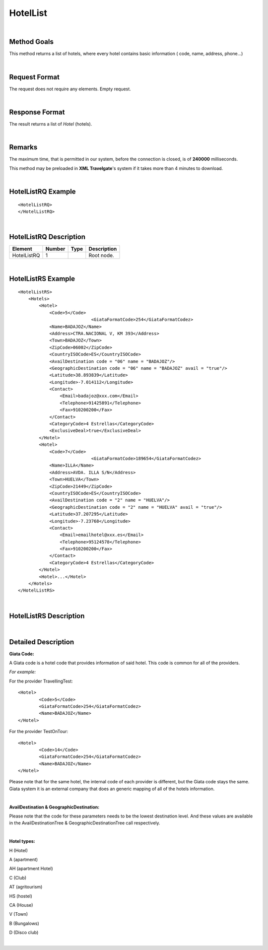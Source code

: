 .. highlight:: xml

HotelList
=========

|

Method Goals
------------

This method returns a list of hotels, where every hotel contains basic
information ( code, name, address, phone...)

|

Request Format
--------------

The request does not require any elements. Empty request.

|

Response Format
---------------

The result returns a list of *Hotel* (hotels).

|

Remarks
-------

The maximum time, that is permitted in our system, before the connection is closed,  is of **240000** milliseconds.


This method may be preloaded in **XML Travelgate**'s system if it
takes more than 4 minutes to download.

|

HotelListRQ Example
-------------------

::

	<HotelListRQ>
	</HotelListRQ>

|

HotelListRQ Description
-----------------------

+---------------------+----------+----------+---------------------------------------------------------------------------------------------+
| Element             | Number   | Type     | Description                                                                                 |
+=====================+==========+==========+=============================================================================================+
| HotelListRQ         | 1        |          | Root node.                                                                                  |
+---------------------+----------+----------+---------------------------------------------------------------------------------------------+


|

HotelListRS Example
-------------------

::

    <HotelListRS>
        <Hotels>
            <Hotel>
                <Code>5</Code>
				<GiataFormatCode>254</GiataFormatCodez>
                <Name>BADAJOZ</Name>
                <Address>CTRA.NACIONAL V, KM 393</Address>
                <Town>BADAJOZ</Town>
                <ZipCode>06002</ZipCode>
                <CountryISOCode>ES</CountryISOCode>
                <AvailDestination code = "06" name = "BADAJOZ"/>
                <GeographicDestination code = "06" name = "BADAJOZ" avail = "true"/>
                <Latitude>38.893839</Latitude>
                <Longitude>-7.014112</Longitude>
                <Contact>
                    <Email>badajoz@xxx.com</Email>
                    <Telephone>91425891</Telephone>
                    <Fax>910200200</Fax>
                </Contact>
                <CategoryCode>4 Estrellas</CategoryCode>
                <ExclusiveDeal>true</ExclusiveDeal>				
            </Hotel>
            <Hotel>
                <Code>7</Code>
				<GiataFormatCode>189654</GiataFormatCodez>
                <Name>ILLA</Name>
                <Address>AVDA. ILLA S/N</Address>
                <Town>HUELVA</Town>
                <ZipCode>21449</ZipCode>
                <CountryISOCode>ES</CountryISOCode>
                <AvailDestination code = "2" name = "HUELVA"/>
                <GeographicDestination code = "2" name = "HUELVA" avail = "true"/>
                <Latitude>37.207295</Latitude>
                <Longitude>-7.23768</Longitude>
                <Contact>
                    <Email>emailhotel@xxx.es</Email>
                    <Telephone>95124578</Telephone>
                    <Fax>910200200</Fax>
                </Contact>
                <CategoryCode>4 Estrellas</CategoryCode>     
            </Hotel>
            <Hotel>...</Hotel>
        </Hotels>
    </HotelListRS>

|

HotelListRS Description
-----------------------

+---------------------+----------+----------+---------------------------------------------------------------------------------------------+
| Element             | Number   | Type     | Description                                                                                 |
+=====================+==========+==========+=============================================================================================+
| HotelListRS         | 0..n     |          | Root node. Hotel sheet.                                                                     |
| /Hotels/Hotel       |          |          |                                                                                             |
+---------------------+----------+----------+---------------------------------------------------------------------------------------------+
| Code                | 1        | String   | Internal code established by the provider.                                                  |
+---------------------+----------+----------+---------------------------------------------------------------------------------------------+
| GiataFormatCode     | 0..1     | String   | Giata code, depends on the product of each provider is in a Giata System.                   |
+---------------------+----------+----------+---------------------------------------------------------------------------------------------+
| Name                | 1        | String   | Name.                                                                                       |
+---------------------+----------+----------+---------------------------------------------------------------------------------------------+
| Address             | 1        | String   | Address.                                                                                    |
+---------------------+----------+----------+---------------------------------------------------------------------------------------------+
| Town                | 1        | String   | Town.                                                                                       |
+---------------------+----------+----------+---------------------------------------------------------------------------------------------+
| ZipCode             | 1        | String   | ZipCode.                                                                                    |
+---------------------+----------+----------+---------------------------------------------------------------------------------------------+
| CountryISOCode      | 1        | String   | CountryISOCode.                                                                             |
+---------------------+----------+----------+---------------------------------------------------------------------------------------------+
| AvailDestination    | 0..1     |          | Avail Destination (will come only if it is attackable on availability, and the type is CTY).|
+---------------------+----------+----------+---------------------------------------------------------------------------------------------+
| @code               | 1        | String   | Destination code.                                                                           |
+---------------------+----------+----------+---------------------------------------------------------------------------------------------+
| @name               | 1        | String   | Destination name.                                                                           |
+---------------------+----------+----------+---------------------------------------------------------------------------------------------+
|GeographicDestination| 1        |          | Geographic Destination.                                                                     |
+---------------------+----------+----------+---------------------------------------------------------------------------------------------+
| @code               | 1        | String   | Destination code.                                                                           |
+---------------------+----------+----------+---------------------------------------------------------------------------------------------+
| @name               | 1        | String   | Destination name.                                                                           |
+---------------------+----------+----------+---------------------------------------------------------------------------------------------+
| @avail              | 1        | Boolean  | Indicates if it is attackable on availability.                                              |
+---------------------+----------+----------+---------------------------------------------------------------------------------------------+
| Latitude            | 1        | String   | Latitude.                                                                                   |
+---------------------+----------+----------+---------------------------------------------------------------------------------------------+
| Longitude           | 1        | String   | Longitude.                                                                                  |
+---------------------+----------+----------+---------------------------------------------------------------------------------------------+
| Contact             | 1        |          | Contact                                                                                     |
+---------------------+----------+----------+---------------------------------------------------------------------------------------------+
| Contact/Email       | 1        | String   | Email.                                                                                      |
+---------------------+----------+----------+---------------------------------------------------------------------------------------------+
| Contact/Telephone   | 1        | String   | Telephone.                                                                                  |
+---------------------+----------+----------+---------------------------------------------------------------------------------------------+
| Contact/Fax         | 1        | String   | Fax.                                                                                        |
+---------------------+----------+----------+---------------------------------------------------------------------------------------------+
| CategoryCode        | 1        | String   | CategoryCode.                                                                               |
+---------------------+----------+----------+---------------------------------------------------------------------------------------------+
| ExclusiveDeal       | 0..1     | Boolean  | Best Value indicates that a Hotel is an Exclusive Deal. The provider has formed             |
|   				  |          |          | partnerships with select Hotels in order to bring you list rates and superior  prime        |
|					  |          |          | availability in locations. The provider suggests which provide the best value.	          |
+---------------------+----------+----------+---------------------------------------------------------------------------------------------+

|

Detailed Description
--------------------

**Giata Code:**

A Giata code is a hotel code that provides information of said hotel. This code is common for all of the providers. 

*For example:*

For the provider TravellingTest:

::

	<Hotel>
		<Code>5</Code>
		<GiataFormatCode>254</GiataFormatCodez>
		<Name>BADAJOZ</Name>
	</Hotel>
	
For the provider TestOnTour:

::

	<Hotel>
		<Code>14</Code>
		<GiataFormatCode>254</GiataFormatCodez>
		<Name>BADAJOZ</Name>
	</Hotel>
	
Please note that for the same hotel, the internal code of each provider is different, but the Giata code stays the same.
Giata system it is an external company that does an generic mapping of all of the hotels information.  

|

**AvailDestination & GeographicDestination:**

Please note that the code for these parameters needs to be the lowest destination level. And these values are available in the 
AvailDestinationTree & GeographicDestinationTree call respectively. 

|

**Hotel types:**

H (Hotel)

A (apartment)

AH (apartment Hotel)

C (Club)

AT (agritourism)

HS (hostel)

CA (House) 

V (Town)

B (Bungalows)

D (Disco club)

|


